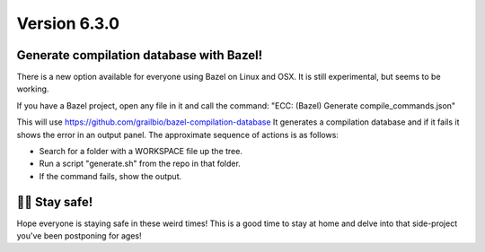 Version 6.3.0
=============

Generate compilation database with Bazel!
-----------------------------------------
There is a new option available for everyone using Bazel on Linux and OSX.
It is still experimental, but seems to be working.

If you have a Bazel project, open any file in it and call the command:
"ECC: (Bazel) Generate compile_commands.json"

This will use https://github.com/grailbio/bazel-compilation-database
It generates a compilation database and if it fails it shows the error
in an output panel. The approximate sequence of actions is as follows:

- Search for a folder with a WORKSPACE file up the tree.
- Run a script "generate.sh" from the repo in that folder.
- If the command fails, show the output.

👏🧼 Stay safe!
---------------
Hope everyone is staying safe in these weird times! This is a good time to
stay at home and delve into that side-project you've been postponing for ages!
